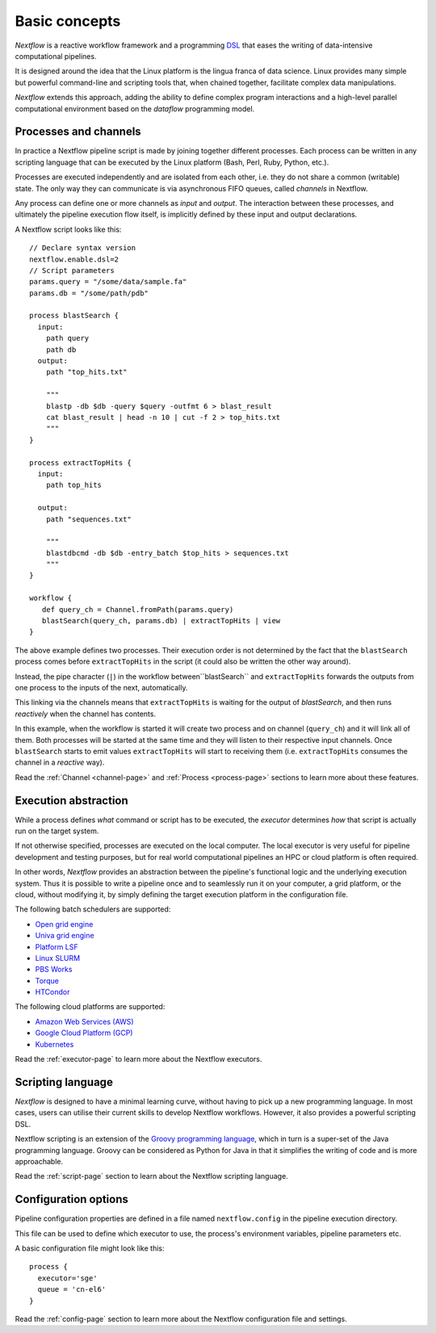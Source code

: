 ***************
Basic concepts
***************


`Nextflow` is a reactive workflow framework and a programming `DSL <http://en.wikipedia.org/wiki/Domain-specific_language>`_
that eases the writing of data-intensive computational pipelines.

It is designed around the idea that the Linux platform is the lingua franca of data science. Linux provides many
simple but powerful command-line and scripting tools that, when chained together, facilitate complex
data manipulations.

`Nextflow` extends this approach, adding the ability to define complex program interactions and a high-level
parallel computational environment based on the `dataflow` programming model.


Processes and channels
----------------------

In practice a Nextflow pipeline script is made by joining together different processes.
Each process can be written in any scripting language that can be executed by the Linux platform (Bash, Perl, Ruby, Python, etc.).

Processes are executed independently and are isolated from each other, i.e. they do not share a common (writable) state.
The only way they can communicate is via asynchronous FIFO queues, called `channels` in Nextflow.

Any process can define one or more channels as `input` and `output`. The interaction between these processes,
and ultimately the pipeline execution flow itself, is implicitly defined by these input and output declarations.

A Nextflow script looks like this::

    // Declare syntax version
    nextflow.enable.dsl=2
    // Script parameters
    params.query = "/some/data/sample.fa"
    params.db = "/some/path/pdb"

    process blastSearch {
      input:
        path query
        path db
      output:
        path "top_hits.txt"

        """
        blastp -db $db -query $query -outfmt 6 > blast_result
        cat blast_result | head -n 10 | cut -f 2 > top_hits.txt
        """
    }

    process extractTopHits {
      input:
        path top_hits

      output:
        path "sequences.txt"

        """
        blastdbcmd -db $db -entry_batch $top_hits > sequences.txt
        """
    }

    workflow {
       def query_ch = Channel.fromPath(params.query)
       blastSearch(query_ch, params.db) | extractTopHits | view
    }

The above example defines two processes. Their execution order is not determined by the fact that the ``blastSearch``
process comes before ``extractTopHits`` in the script (it could also be written the other way around).

Instead, the pipe character (``|``) in the workflow between``blastSearch`` and ``extractTopHits`` forwards
the outputs from one process to the inputs of the next, automatically.

This linking via the channels means that ``extractTopHits`` is waiting for the output of `blastSearch`, and then
runs `reactively` when the channel has contents.

In this example, when the workflow is started it will create two process and on channel (``query_ch``)
and it will link all of them. Both processes will be started at the same time and they will listen to their
respective input channels. Once ``blastSearch`` starts to emit values ``extractTopHits``
will start to receiving them (i.e. ``extractTopHits`` consumes the channel in a `reactive` way).

Read the :ref:`Channel <channel-page>` and :ref:`Process <process-page>` sections to learn more about these features.


Execution abstraction
---------------------

While a process defines `what` command or script has to be executed, the `executor` determines `how`
that script is actually run on the target system.

If not otherwise specified, processes are executed on the local computer. The local executor is very useful for pipeline
development and testing purposes, but for real world computational pipelines an HPC or cloud platform is often required.

In other words, `Nextflow` provides an abstraction between the pipeline's functional logic and the underlying execution system.
Thus it is possible to write a pipeline once and to seamlessly run it on your computer, a grid platform, or the cloud,
without modifying it, by simply defining the target execution platform in the configuration file.

The following batch schedulers are supported:

* `Open grid engine <http://gridscheduler.sourceforge.net/>`_
* `Univa grid engine <http://www.univa.com/>`_
* `Platform LSF <http://www.ibm.com/systems/technicalcomputing/platformcomputing/products/lsf/>`_
* `Linux SLURM <https://computing.llnl.gov/linux/slurm/>`_
* `PBS Works <http://www.pbsworks.com/gridengine/>`_
* `Torque <http://www.adaptivecomputing.com/products/open-source/torque/>`_
* `HTCondor <https://research.cs.wisc.edu/htcondor/>`_


The following cloud platforms are supported:

* `Amazon Web Services (AWS) <https://aws.amazon.com/>`_
* `Google Cloud Platform (GCP) <https://cloud.google.com/>`_
* `Kubernetes <https://kubernetes.io/>`_

Read the :ref:`executor-page` to learn more about the Nextflow executors.


Scripting language
------------------

`Nextflow` is designed to have a minimal learning curve, without having to pick up
a new programming language. In most cases, users can utilise their current skills to develop
Nextflow workflows. However, it also provides a powerful scripting DSL.

Nextflow scripting is an extension of the `Groovy programming language <http://en.wikipedia.org/wiki/Groovy_(programming_language)>`_,
which in turn is a super-set of the Java programming language. Groovy can be considered as Python for Java
in that it simplifies the writing of code and is more approachable.

Read the :ref:`script-page` section to learn about the Nextflow scripting language.


.. TODO Running pipeline


.. TODO Pipeline parameters


Configuration options
---------------------

Pipeline configuration properties are defined in a file named ``nextflow.config`` in the pipeline execution directory. 

This file can be used to define which executor to use, the process's environment variables, pipeline parameters etc. 

A basic configuration file might look like this::

	process { 
	  executor='sge'
	  queue = 'cn-el6' 
	}


Read the :ref:`config-page` section to learn more about the Nextflow configuration file and settings.



